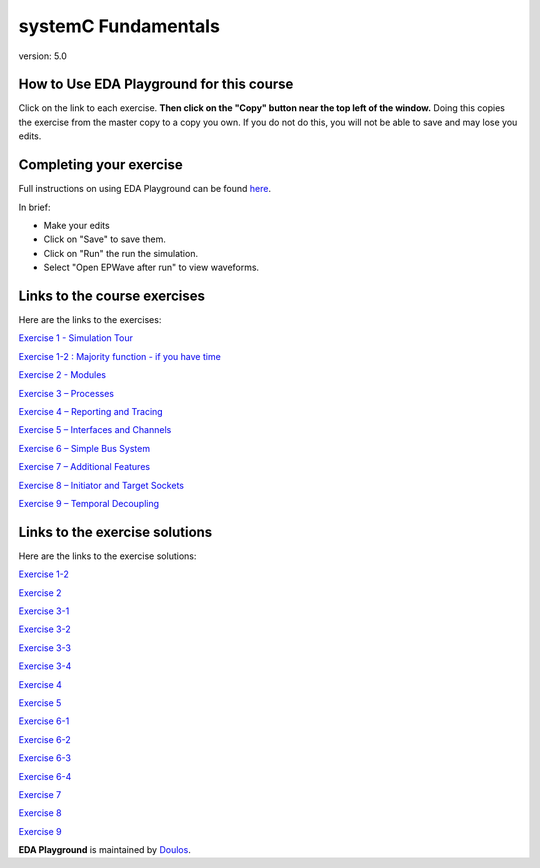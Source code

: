 ####################
systemC Fundamentals
####################

version: 5.0

*****************************************
How to Use EDA Playground for this course
*****************************************

Click on the link to each exercise. **Then click on the "Copy" button near the top left of the window.** Doing this copies the exercise from the master copy to a copy you own. If you do not do this, you will not be able to save and may lose you edits. 


************************
Completing your exercise
************************

Full instructions on using EDA Playground can be found `here <http://eda-playground.readthedocs.org/en/latest/>`_.

In brief:

* Make your edits

* Click on "Save" to save them.

* Click on "Run" the run the simulation.

* Select "Open EPWave after run" to view waveforms.


*****************************
Links to the course exercises
*****************************

Here are the links to the exercises:
       
`Exercise 1 - Simulation Tour <https://www.edaplayground.com/x/2SwA>`_

`Exercise 1-2 : Majority function - if you have time <https://www.edaplayground.com/x/34Rq>`_

`Exercise 2 - Modules <https://www.edaplayground.com/x/5nkM>`_

`Exercise 3 – Processes  <https://www.edaplayground.com/x/4HvN>`_

`Exercise 4 – Reporting and Tracing  <https://www.edaplayground.com/x/5Z5v>`_

`Exercise 5 – Interfaces and Channels  <https://www.edaplayground.com/x/5RYa>`_

`Exercise 6 – Simple Bus System  <https://www.edaplayground.com/x/2yHA>`_

`Exercise 7 – Additional Features  <https://www.edaplayground.com/x/62QQ>`_

`Exercise 8 – Initiator and Target Sockets  <https://www.edaplayground.com/x/4zw5>`_

`Exercise 9 – Temporal Decoupling  <https://www.edaplayground.com/x/65Ur>`_


*******************************
Links to the exercise solutions
*******************************

Here are the links to the exercise solutions:
       
`Exercise 1-2 <https://www.edaplayground.com/x/6FLF>`_

`Exercise 2 <https://www.edaplayground.com/x/37pp>`_

`Exercise 3-1 <https://www.edaplayground.com/x/4CNa>`_

`Exercise 3-2 <https://www.edaplayground.com/x/23ut>`_

`Exercise 3-3 <https://www.edaplayground.com/x/4sGE>`_

`Exercise 3-4 <https://www.edaplayground.com/x/3J_W>`_

`Exercise 4 <https://www.edaplayground.com/x/3tsL>`_

`Exercise 5 <https://www.edaplayground.com/x/3wwm>`_

`Exercise 6-1 <https://www.edaplayground.com/x/3TEq>`_

`Exercise 6-2 <https://www.edaplayground.com/x/4acK>`_

`Exercise 6-3 <https://www.edaplayground.com/x/5mKy>`_

`Exercise 6-4 <https://www.edaplayground.com/x/4D5F>`_

`Exercise 7 <https://www.edaplayground.com/x/2_8z>`_

`Exercise 8 <https://www.edaplayground.com/x/2azp>`_

`Exercise 9 <https://www.edaplayground.com/x/5ZZd>`_



**EDA Playground** is maintained by `Doulos <http://www.doulos.com>`_.
